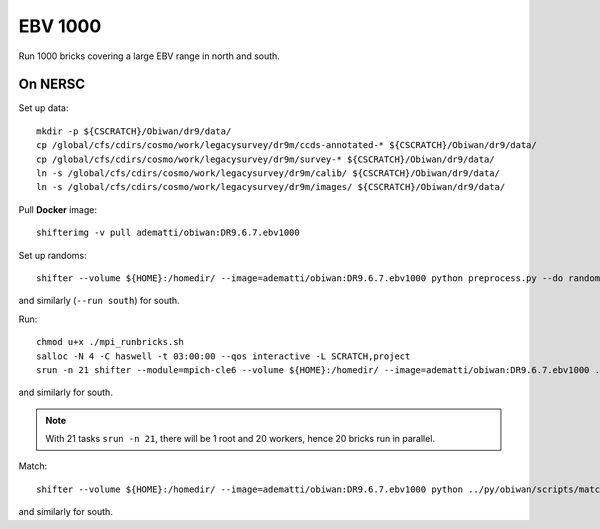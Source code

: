 EBV 1000
========

Run 1000 bricks covering a large EBV range in north and south.

On NERSC
--------

Set up data::

  mkdir -p ${CSCRATCH}/Obiwan/dr9/data/
  cp /global/cfs/cdirs/cosmo/work/legacysurvey/dr9m/ccds-annotated-* ${CSCRATCH}/Obiwan/dr9/data/
  cp /global/cfs/cdirs/cosmo/work/legacysurvey/dr9m/survey-* ${CSCRATCH}/Obiwan/dr9/data/
  ln -s /global/cfs/cdirs/cosmo/work/legacysurvey/dr9m/calib/ ${CSCRATCH}/Obiwan/dr9/data/
  ln -s /global/cfs/cdirs/cosmo/work/legacysurvey/dr9m/images/ ${CSCRATCH}/Obiwan/dr9/data/

Pull **Docker** image::

  shifterimg -v pull adematti/obiwan:DR9.6.7.ebv1000

Set up randoms::

  shifter --volume ${HOME}:/homedir/ --image=adematti/obiwan:DR9.6.7.ebv1000 python preprocess.py --do randoms --run north

and similarly (``--run south``) for south.

Run::

  chmod u+x ./mpi_runbricks.sh
  salloc -N 4 -C haswell -t 03:00:00 --qos interactive -L SCRATCH,project
  srun -n 21 shifter --module=mpich-cle6 --volume ${HOME}:/homedir/ --image=adematti/obiwan:DR9.6.7.ebv1000 ./mpi_runbricks.sh --run north

and similarly for south.

.. note::

  With 21 tasks ``srun -n 21``, there will be 1 root and 20 workers, hence 20 bricks run in parallel.

Match::

  shifter --volume ${HOME}:/homedir/ --image=adematti/obiwan:DR9.6.7.ebv1000 python ../py/obiwan/scripts/match.py --cat-dir $CSCRATCH/Obiwan/dr9/ebv1000/north/merged --outdir $CSCRATCH/Obiwan/dr9/ebv1000/north

and similarly for south.
